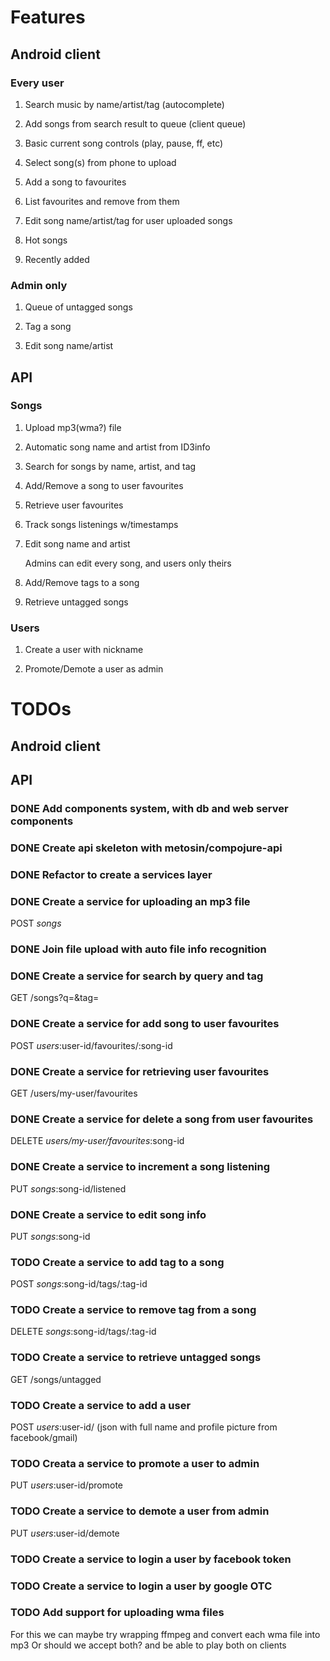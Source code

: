 * Features

** Android client

*** Every user

**** Search music by name/artist/tag (autocomplete)

**** Add songs from search result to queue (client queue)

**** Basic current song controls (play, pause, ff, etc)

**** Select song(s) from phone to upload
**** Add a song to favourites
**** List favourites and remove from them
**** Edit song name/artist/tag for user uploaded songs

**** Hot songs

**** Recently added

*** Admin only

**** Queue of untagged songs

**** Tag a song

**** Edit song name/artist

** API

*** Songs
**** Upload mp3(wma?) file 
**** Automatic song name and artist from ID3info
**** Search for songs by name, artist, and tag
**** Add/Remove a song to user favourites
**** Retrieve user favourites
**** Track songs listenings w/timestamps
**** Edit song name and artist
     Admins can edit every song, and users only theirs
**** Add/Remove tags to a song
**** Retrieve untagged songs

*** Users
**** Create a user with nickname
**** Promote/Demote a user as admin

* TODOs
** Android client
** API
*** DONE Add components system, with db and web server components
*** DONE Create api skeleton with metosin/compojure-api
*** DONE Refactor to create a services layer
*** DONE Create a service for uploading an mp3 file
    POST /songs/
*** DONE Join file upload with auto file info recognition
*** DONE Create a service for search by query and tag
    GET /songs?q=&tag=
*** DONE Create a service for add song to user favourites
    POST /users/:user-id/favourites/:song-id
*** DONE Create a service for retrieving user favourites
    GET /users/my-user/favourites
*** DONE Create a service for delete a song from user favourites
    DELETE /users/my-user/favourites/:song-id

*** DONE Create a service to increment a song listening
     PUT /songs/:song-id/listened
*** DONE Create a service to edit song info
    PUT /songs/:song-id
*** TODO Create a service to add tag to a song
    POST /songs/:song-id/tags/:tag-id
*** TODO Create a service to remove tag from a song
    DELETE /songs/:song-id/tags/:tag-id
*** TODO Create a service to retrieve untagged songs
    GET /songs/untagged
*** TODO Create a service to add a user
    POST /users/:user-id/ (json with full name and profile picture from facebook/gmail)
*** TODO Creata a service to promote a user to admin
    PUT /users/:user-id/promote
*** TODO Create a service to demote a user from admin
    PUT /users/:user-id/demote
*** TODO Create a service to login a user by facebook token
*** TODO Create a service to login a user by google OTC
*** TODO Add support for uploading wma files
    For this we can maybe try wrapping ffmpeg and convert each wma file into mp3
    Or should we accept both? and be able to play both on clients
